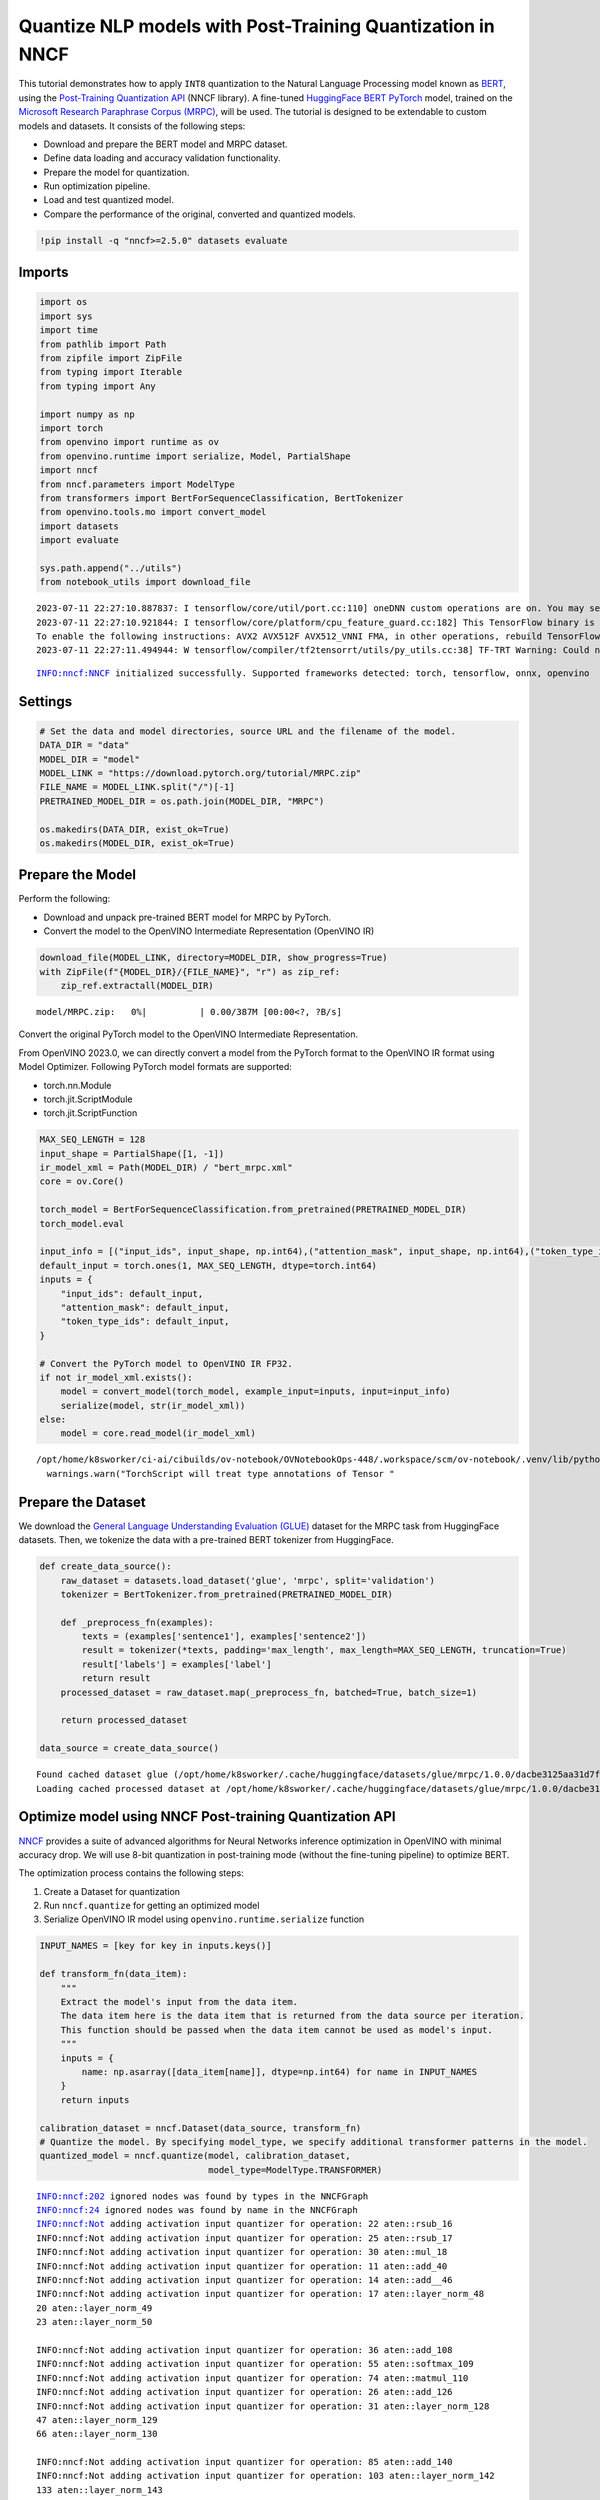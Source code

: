 Quantize NLP models with Post-Training Quantization ​in NNCF
============================================================

This tutorial demonstrates how to apply ``INT8`` quantization to the
Natural Language Processing model known as
`BERT <https://en.wikipedia.org/wiki/BERT_(language_model)>`__, using
the `Post-Training Quantization
API <https://docs.openvino.ai/nightly/basic_quantization_flow.html>`__
(NNCF library). A fine-tuned `HuggingFace
BERT <https://huggingface.co/transformers/model_doc/bert.html>`__
`PyTorch <https://pytorch.org/>`__ model, trained on the `Microsoft
Research Paraphrase Corpus
(MRPC) <https://www.microsoft.com/en-us/download/details.aspx?id=52398>`__,
will be used. The tutorial is designed to be extendable to custom models
and datasets. It consists of the following steps:

-  Download and prepare the BERT model and MRPC dataset.
-  Define data loading and accuracy validation functionality.
-  Prepare the model for quantization.
-  Run optimization pipeline.
-  Load and test quantized model.
-  Compare the performance of the original, converted and quantized
   models.

.. code:: ipython3

    !pip install -q "nncf>=2.5.0" datasets evaluate

Imports
-------

.. code:: ipython3

    import os
    import sys
    import time
    from pathlib import Path
    from zipfile import ZipFile
    from typing import Iterable
    from typing import Any
    
    import numpy as np
    import torch
    from openvino import runtime as ov
    from openvino.runtime import serialize, Model, PartialShape
    import nncf
    from nncf.parameters import ModelType
    from transformers import BertForSequenceClassification, BertTokenizer
    from openvino.tools.mo import convert_model
    import datasets
    import evaluate
    
    sys.path.append("../utils")
    from notebook_utils import download_file


.. parsed-literal::

    2023-07-11 22:27:10.887837: I tensorflow/core/util/port.cc:110] oneDNN custom operations are on. You may see slightly different numerical results due to floating-point round-off errors from different computation orders. To turn them off, set the environment variable `TF_ENABLE_ONEDNN_OPTS=0`.
    2023-07-11 22:27:10.921844: I tensorflow/core/platform/cpu_feature_guard.cc:182] This TensorFlow binary is optimized to use available CPU instructions in performance-critical operations.
    To enable the following instructions: AVX2 AVX512F AVX512_VNNI FMA, in other operations, rebuild TensorFlow with the appropriate compiler flags.
    2023-07-11 22:27:11.494944: W tensorflow/compiler/tf2tensorrt/utils/py_utils.cc:38] TF-TRT Warning: Could not find TensorRT


.. parsed-literal::

    INFO:nncf:NNCF initialized successfully. Supported frameworks detected: torch, tensorflow, onnx, openvino


Settings
--------

.. code:: ipython3

    # Set the data and model directories, source URL and the filename of the model.
    DATA_DIR = "data"
    MODEL_DIR = "model"
    MODEL_LINK = "https://download.pytorch.org/tutorial/MRPC.zip"
    FILE_NAME = MODEL_LINK.split("/")[-1]
    PRETRAINED_MODEL_DIR = os.path.join(MODEL_DIR, "MRPC")
    
    os.makedirs(DATA_DIR, exist_ok=True)
    os.makedirs(MODEL_DIR, exist_ok=True)

Prepare the Model
-----------------

Perform the following:

- Download and unpack pre-trained BERT model for MRPC by PyTorch.
- Convert the model to the OpenVINO Intermediate Representation (OpenVINO IR)

.. code:: ipython3

    download_file(MODEL_LINK, directory=MODEL_DIR, show_progress=True)
    with ZipFile(f"{MODEL_DIR}/{FILE_NAME}", "r") as zip_ref:
        zip_ref.extractall(MODEL_DIR)



.. parsed-literal::

    model/MRPC.zip:   0%|          | 0.00/387M [00:00<?, ?B/s]


Convert the original PyTorch model to the OpenVINO Intermediate
Representation.

From OpenVINO 2023.0, we can directly convert a model from the PyTorch
format to the OpenVINO IR format using Model Optimizer. Following
PyTorch model formats are supported:

-  torch.nn.Module
-  torch.jit.ScriptModule
-  torch.jit.ScriptFunction

.. code:: ipython3

    MAX_SEQ_LENGTH = 128
    input_shape = PartialShape([1, -1])
    ir_model_xml = Path(MODEL_DIR) / "bert_mrpc.xml"
    core = ov.Core()
    
    torch_model = BertForSequenceClassification.from_pretrained(PRETRAINED_MODEL_DIR)
    torch_model.eval
    
    input_info = [("input_ids", input_shape, np.int64),("attention_mask", input_shape, np.int64),("token_type_ids", input_shape, np.int64)]
    default_input = torch.ones(1, MAX_SEQ_LENGTH, dtype=torch.int64)
    inputs = {
        "input_ids": default_input,
        "attention_mask": default_input,
        "token_type_ids": default_input,
    }
    
    # Convert the PyTorch model to OpenVINO IR FP32.
    if not ir_model_xml.exists():
        model = convert_model(torch_model, example_input=inputs, input=input_info)
        serialize(model, str(ir_model_xml))
    else:
        model = core.read_model(ir_model_xml)


.. parsed-literal::

    /opt/home/k8sworker/ci-ai/cibuilds/ov-notebook/OVNotebookOps-448/.workspace/scm/ov-notebook/.venv/lib/python3.8/site-packages/torch/jit/annotations.py:309: UserWarning: TorchScript will treat type annotations of Tensor dtype-specific subtypes as if they are normal Tensors. dtype constraints are not enforced in compilation either.
      warnings.warn("TorchScript will treat type annotations of Tensor "


Prepare the Dataset
-------------------

We download the `General Language Understanding Evaluation
(GLUE) <https://gluebenchmark.com/>`__ dataset for the MRPC task from
HuggingFace datasets. Then, we tokenize the data with a pre-trained BERT
tokenizer from HuggingFace.

.. code:: ipython3

    def create_data_source():
        raw_dataset = datasets.load_dataset('glue', 'mrpc', split='validation')
        tokenizer = BertTokenizer.from_pretrained(PRETRAINED_MODEL_DIR)
    
        def _preprocess_fn(examples):
            texts = (examples['sentence1'], examples['sentence2'])
            result = tokenizer(*texts, padding='max_length', max_length=MAX_SEQ_LENGTH, truncation=True)
            result['labels'] = examples['label']
            return result
        processed_dataset = raw_dataset.map(_preprocess_fn, batched=True, batch_size=1)
    
        return processed_dataset
    
    data_source = create_data_source()


.. parsed-literal::

    Found cached dataset glue (/opt/home/k8sworker/.cache/huggingface/datasets/glue/mrpc/1.0.0/dacbe3125aa31d7f70367a07a8a9e72a5a0bfeb5fc42e75c9db75b96da6053ad)
    Loading cached processed dataset at /opt/home/k8sworker/.cache/huggingface/datasets/glue/mrpc/1.0.0/dacbe3125aa31d7f70367a07a8a9e72a5a0bfeb5fc42e75c9db75b96da6053ad/cache-b5f4c739eb2a4a9f.arrow


Optimize model using NNCF Post-training Quantization API
--------------------------------------------------------

`NNCF <https://github.com/openvinotoolkit/nncf>`__ provides a suite of
advanced algorithms for Neural Networks inference optimization in
OpenVINO with minimal accuracy drop. We will use 8-bit quantization in
post-training mode (without the fine-tuning pipeline) to optimize BERT.

The optimization process contains the following steps:

1. Create a Dataset for quantization
2. Run ``nncf.quantize`` for getting an optimized model
3. Serialize OpenVINO IR model using ``openvino.runtime.serialize``
   function

.. code:: ipython3

    INPUT_NAMES = [key for key in inputs.keys()]
    
    def transform_fn(data_item):
        """
        Extract the model's input from the data item.
        The data item here is the data item that is returned from the data source per iteration.
        This function should be passed when the data item cannot be used as model's input.
        """
        inputs = {
            name: np.asarray([data_item[name]], dtype=np.int64) for name in INPUT_NAMES
        }
        return inputs
    
    calibration_dataset = nncf.Dataset(data_source, transform_fn)
    # Quantize the model. By specifying model_type, we specify additional transformer patterns in the model.
    quantized_model = nncf.quantize(model, calibration_dataset,
                                    model_type=ModelType.TRANSFORMER)


.. parsed-literal::

    INFO:nncf:202 ignored nodes was found by types in the NNCFGraph
    INFO:nncf:24 ignored nodes was found by name in the NNCFGraph
    INFO:nncf:Not adding activation input quantizer for operation: 22 aten::rsub_16
    INFO:nncf:Not adding activation input quantizer for operation: 25 aten::rsub_17
    INFO:nncf:Not adding activation input quantizer for operation: 30 aten::mul_18
    INFO:nncf:Not adding activation input quantizer for operation: 11 aten::add_40
    INFO:nncf:Not adding activation input quantizer for operation: 14 aten::add__46
    INFO:nncf:Not adding activation input quantizer for operation: 17 aten::layer_norm_48
    20 aten::layer_norm_49
    23 aten::layer_norm_50
    
    INFO:nncf:Not adding activation input quantizer for operation: 36 aten::add_108
    INFO:nncf:Not adding activation input quantizer for operation: 55 aten::softmax_109
    INFO:nncf:Not adding activation input quantizer for operation: 74 aten::matmul_110
    INFO:nncf:Not adding activation input quantizer for operation: 26 aten::add_126
    INFO:nncf:Not adding activation input quantizer for operation: 31 aten::layer_norm_128
    47 aten::layer_norm_129
    66 aten::layer_norm_130
    
    INFO:nncf:Not adding activation input quantizer for operation: 85 aten::add_140
    INFO:nncf:Not adding activation input quantizer for operation: 103 aten::layer_norm_142
    133 aten::layer_norm_143
    171 aten::layer_norm_144
    
    INFO:nncf:Not adding activation input quantizer for operation: 38 aten::add_202
    INFO:nncf:Not adding activation input quantizer for operation: 57 aten::softmax_203
    INFO:nncf:Not adding activation input quantizer for operation: 76 aten::matmul_204
    INFO:nncf:Not adding activation input quantizer for operation: 209 aten::add_220
    INFO:nncf:Not adding activation input quantizer for operation: 236 aten::layer_norm_222
    250 aten::layer_norm_223
    267 aten::layer_norm_224
    
    INFO:nncf:Not adding activation input quantizer for operation: 287 aten::add_234
    INFO:nncf:Not adding activation input quantizer for operation: 316 aten::layer_norm_236
    342 aten::layer_norm_237
    364 aten::layer_norm_238
    
    INFO:nncf:Not adding activation input quantizer for operation: 39 aten::add_296
    INFO:nncf:Not adding activation input quantizer for operation: 58 aten::softmax_297
    INFO:nncf:Not adding activation input quantizer for operation: 77 aten::matmul_298
    INFO:nncf:Not adding activation input quantizer for operation: 221 aten::add_314
    INFO:nncf:Not adding activation input quantizer for operation: 242 aten::layer_norm_316
    259 aten::layer_norm_317
    279 aten::layer_norm_318
    
    INFO:nncf:Not adding activation input quantizer for operation: 300 aten::add_328
    INFO:nncf:Not adding activation input quantizer for operation: 326 aten::layer_norm_330
    348 aten::layer_norm_331
    370 aten::layer_norm_332
    
    INFO:nncf:Not adding activation input quantizer for operation: 40 aten::add_390
    INFO:nncf:Not adding activation input quantizer for operation: 59 aten::softmax_391
    INFO:nncf:Not adding activation input quantizer for operation: 78 aten::matmul_392
    INFO:nncf:Not adding activation input quantizer for operation: 223 aten::add_408
    INFO:nncf:Not adding activation input quantizer for operation: 243 aten::layer_norm_410
    260 aten::layer_norm_411
    280 aten::layer_norm_412
    
    INFO:nncf:Not adding activation input quantizer for operation: 302 aten::add_422
    INFO:nncf:Not adding activation input quantizer for operation: 328 aten::layer_norm_424
    350 aten::layer_norm_425
    372 aten::layer_norm_426
    
    INFO:nncf:Not adding activation input quantizer for operation: 41 aten::add_484
    INFO:nncf:Not adding activation input quantizer for operation: 60 aten::softmax_485
    INFO:nncf:Not adding activation input quantizer for operation: 79 aten::matmul_486
    INFO:nncf:Not adding activation input quantizer for operation: 225 aten::add_502
    INFO:nncf:Not adding activation input quantizer for operation: 244 aten::layer_norm_504
    261 aten::layer_norm_505
    281 aten::layer_norm_506
    
    INFO:nncf:Not adding activation input quantizer for operation: 304 aten::add_516
    INFO:nncf:Not adding activation input quantizer for operation: 330 aten::layer_norm_518
    352 aten::layer_norm_519
    374 aten::layer_norm_520
    
    INFO:nncf:Not adding activation input quantizer for operation: 42 aten::add_578
    INFO:nncf:Not adding activation input quantizer for operation: 61 aten::softmax_579
    INFO:nncf:Not adding activation input quantizer for operation: 80 aten::matmul_580
    INFO:nncf:Not adding activation input quantizer for operation: 227 aten::add_596
    INFO:nncf:Not adding activation input quantizer for operation: 245 aten::layer_norm_598
    262 aten::layer_norm_599
    282 aten::layer_norm_600
    
    INFO:nncf:Not adding activation input quantizer for operation: 306 aten::add_610
    INFO:nncf:Not adding activation input quantizer for operation: 332 aten::layer_norm_612
    354 aten::layer_norm_613
    376 aten::layer_norm_614
    
    INFO:nncf:Not adding activation input quantizer for operation: 43 aten::add_672
    INFO:nncf:Not adding activation input quantizer for operation: 62 aten::softmax_673
    INFO:nncf:Not adding activation input quantizer for operation: 81 aten::matmul_674
    INFO:nncf:Not adding activation input quantizer for operation: 229 aten::add_690
    INFO:nncf:Not adding activation input quantizer for operation: 246 aten::layer_norm_692
    263 aten::layer_norm_693
    283 aten::layer_norm_694
    
    INFO:nncf:Not adding activation input quantizer for operation: 308 aten::add_704
    INFO:nncf:Not adding activation input quantizer for operation: 334 aten::layer_norm_706
    356 aten::layer_norm_707
    378 aten::layer_norm_708
    
    INFO:nncf:Not adding activation input quantizer for operation: 44 aten::add_766
    INFO:nncf:Not adding activation input quantizer for operation: 63 aten::softmax_767
    INFO:nncf:Not adding activation input quantizer for operation: 82 aten::matmul_768
    INFO:nncf:Not adding activation input quantizer for operation: 231 aten::add_784
    INFO:nncf:Not adding activation input quantizer for operation: 247 aten::layer_norm_786
    264 aten::layer_norm_787
    284 aten::layer_norm_788
    
    INFO:nncf:Not adding activation input quantizer for operation: 310 aten::add_798
    INFO:nncf:Not adding activation input quantizer for operation: 336 aten::layer_norm_800
    358 aten::layer_norm_801
    380 aten::layer_norm_802
    
    INFO:nncf:Not adding activation input quantizer for operation: 45 aten::add_860
    INFO:nncf:Not adding activation input quantizer for operation: 64 aten::softmax_861
    INFO:nncf:Not adding activation input quantizer for operation: 83 aten::matmul_862
    INFO:nncf:Not adding activation input quantizer for operation: 233 aten::add_878
    INFO:nncf:Not adding activation input quantizer for operation: 248 aten::layer_norm_880
    265 aten::layer_norm_881
    285 aten::layer_norm_882
    
    INFO:nncf:Not adding activation input quantizer for operation: 312 aten::add_892
    INFO:nncf:Not adding activation input quantizer for operation: 338 aten::layer_norm_894
    360 aten::layer_norm_895
    382 aten::layer_norm_896
    
    INFO:nncf:Not adding activation input quantizer for operation: 46 aten::add_954
    INFO:nncf:Not adding activation input quantizer for operation: 65 aten::softmax_955
    INFO:nncf:Not adding activation input quantizer for operation: 84 aten::matmul_956
    INFO:nncf:Not adding activation input quantizer for operation: 235 aten::add_972
    INFO:nncf:Not adding activation input quantizer for operation: 249 aten::layer_norm_974
    266 aten::layer_norm_975
    286 aten::layer_norm_976
    
    INFO:nncf:Not adding activation input quantizer for operation: 314 aten::add_986
    INFO:nncf:Not adding activation input quantizer for operation: 340 aten::layer_norm_988
    362 aten::layer_norm_989
    384 aten::layer_norm_990
    
    INFO:nncf:Not adding activation input quantizer for operation: 35 aten::add_1048
    INFO:nncf:Not adding activation input quantizer for operation: 54 aten::softmax_1049
    INFO:nncf:Not adding activation input quantizer for operation: 73 aten::matmul_1050
    INFO:nncf:Not adding activation input quantizer for operation: 215 aten::add_1066
    INFO:nncf:Not adding activation input quantizer for operation: 240 aten::layer_norm_1068
    257 aten::layer_norm_1069
    277 aten::layer_norm_1070
    
    INFO:nncf:Not adding activation input quantizer for operation: 296 aten::add_1080
    INFO:nncf:Not adding activation input quantizer for operation: 322 aten::layer_norm_1082
    344 aten::layer_norm_1083
    366 aten::layer_norm_1084
    
    INFO:nncf:Not adding activation input quantizer for operation: 37 aten::add_1142
    INFO:nncf:Not adding activation input quantizer for operation: 56 aten::softmax_1143
    INFO:nncf:Not adding activation input quantizer for operation: 75 aten::matmul_1144
    INFO:nncf:Not adding activation input quantizer for operation: 218 aten::add_1160
    INFO:nncf:Not adding activation input quantizer for operation: 241 aten::layer_norm_1162
    258 aten::layer_norm_1163
    278 aten::layer_norm_1164
    
    INFO:nncf:Not adding activation input quantizer for operation: 298 aten::add_1174
    INFO:nncf:Not adding activation input quantizer for operation: 324 aten::layer_norm_1176
    346 aten::layer_norm_1177
    368 aten::layer_norm_1178
    


.. parsed-literal::

    Statistics collection: 100%|██████████| 300/300 [00:24<00:00, 12.02it/s]
    Biases correction: 100%|██████████| 74/74 [00:25<00:00,  2.94it/s]


.. code:: ipython3

    compressed_model_xml = Path(MODEL_DIR) / "quantized_bert_mrpc.xml"
    ov.serialize(quantized_model, compressed_model_xml)

Load and Test OpenVINO Model
----------------------------

To load and test converted model, perform the following:

* Load the model and compile it for selected device.
* Prepare the input.
* Run the inference.
* Get the answer from the model output.

Select inference device
~~~~~~~~~~~~~~~~~~~~~~~

select device from dropdown list for running inference using OpenVINO

.. code:: ipython3

    import ipywidgets as widgets
    
    device = widgets.Dropdown(
        options=core.available_devices + ["AUTO"],
        value='AUTO',
        description='Device:',
        disabled=False,
    )
    
    device




.. parsed-literal::

    Dropdown(description='Device:', index=1, options=('CPU', 'AUTO'), value='AUTO')



.. code:: ipython3

    # Compile the model for a specific device.
    compiled_quantized_model = core.compile_model(model=quantized_model, device_name=device.value)
    output_layer = compiled_quantized_model.outputs[0]

The Data Source returns a pair of sentences (indicated by
``sample_idx``) and the inference compares these sentences and outputs
whether their meaning is the same. You can test other sentences by
changing ``sample_idx`` to another value (from 0 to 407).

.. code:: ipython3

    sample_idx = 5
    sample = data_source[sample_idx]
    inputs = {k: torch.unsqueeze(torch.tensor(sample[k]), 0) for k in ['input_ids', 'token_type_ids', 'attention_mask']}
    
    result = compiled_quantized_model(inputs)[output_layer]
    result = np.argmax(result)
    
    print(f"Text 1: {sample['sentence1']}")
    print(f"Text 2: {sample['sentence2']}")
    print(f"The same meaning: {'yes' if result == 1 else 'no'}")


.. parsed-literal::

    Text 1: Wal-Mart said it would check all of its million-plus domestic workers to ensure they were legally employed .
    Text 2: It has also said it would review all of its domestic employees more than 1 million to ensure they have legal status .
    The same meaning: yes


Compare F1-score of FP32 and INT8 models
----------------------------------------

.. code:: ipython3

    def validate(model: Model, dataset: Iterable[Any]) -> float:
        """
        Evaluate the model on GLUE dataset. 
        Returns F1 score metric.
        """
        compiled_model = core.compile_model(model, device_name=device.value)
        output_layer = compiled_model.output(0)
    
        metric = evaluate.load('glue', 'mrpc')
        for batch in dataset:
            inputs = [
                np.expand_dims(np.asarray(batch[key], dtype=np.int64), 0) for key in INPUT_NAMES
            ]
            outputs = compiled_model(inputs)[output_layer]
            predictions = outputs[0].argmax(axis=-1)
            metric.add_batch(predictions=[predictions], references=[batch['labels']])
        metrics = metric.compute()
        f1_score = metrics['f1']
    
        return f1_score
    
    
    print('Checking the accuracy of the original model:')
    metric = validate(model, data_source)
    print(f'F1 score: {metric:.4f}')
    
    print('Checking the accuracy of the quantized model:')
    metric = validate(quantized_model, data_source)
    print(f'F1 score: {metric:.4f}')


.. parsed-literal::

    Checking the accuracy of the original model:
    F1 score: 0.9019
    Checking the accuracy of the quantized model:
    F1 score: 0.8995


Compare Performance of the Original, Converted and Quantized Models
-------------------------------------------------------------------

Compare the original PyTorch model with OpenVINO converted and quantized
models (``FP32``, ``INT8``) to see the difference in performance. It is
expressed in Sentences Per Second (SPS) measure, which is the same as
Frames Per Second (FPS) for images.

.. code:: ipython3

    # Compile the model for a specific device.
    compiled_model = core.compile_model(model=model, device_name=device.value)

.. code:: ipython3

    num_samples = 50
    sample = data_source[0]
    inputs = {k: torch.unsqueeze(torch.tensor(sample[k]), 0) for k in ['input_ids', 'token_type_ids', 'attention_mask']}
    
    with torch.no_grad():
        start = time.perf_counter()
        for _ in range(num_samples):
            torch_model(torch.vstack(list(inputs.values())))
        end = time.perf_counter()
        time_torch = end - start
    print(
        f"PyTorch model on CPU: {time_torch / num_samples:.3f} seconds per sentence, "
        f"SPS: {num_samples / time_torch:.2f}"
    )
    
    start = time.perf_counter()
    for _ in range(num_samples):
        compiled_model(inputs)
    end = time.perf_counter()
    time_ir = end - start
    print(
        f"IR FP32 model in OpenVINO Runtime/{device.value}: {time_ir / num_samples:.3f} "
        f"seconds per sentence, SPS: {num_samples / time_ir:.2f}"
    )
    
    start = time.perf_counter()
    for _ in range(num_samples):
        compiled_quantized_model(inputs)
    end = time.perf_counter()
    time_ir = end - start
    print(
        f"OpenVINO IR INT8 model in OpenVINO Runtime/{device.value}: {time_ir / num_samples:.3f} "
        f"seconds per sentence, SPS: {num_samples / time_ir:.2f}"
    )


.. parsed-literal::

    PyTorch model on CPU: 0.071 seconds per sentence, SPS: 14.09
    IR FP32 model in OpenVINO Runtime/AUTO: 0.022 seconds per sentence, SPS: 45.98
    OpenVINO IR INT8 model in OpenVINO Runtime/AUTO: 0.010 seconds per sentence, SPS: 98.77


Finally, measure the inference performance of OpenVINO ``FP32`` and
``INT8`` models. For this purpose, use `Benchmark
Tool <https://docs.openvino.ai/2023.0/openvino_inference_engine_tools_benchmark_tool_README.html>`__
in OpenVINO.

   **Note**: The ``benchmark_app`` tool is able to measure the
   performance of the OpenVINO Intermediate Representation (OpenVINO IR)
   models only. For more accurate performance, run ``benchmark_app`` in
   a terminal/command prompt after closing other applications. Run
   ``benchmark_app -m model.xml -d CPU`` to benchmark async inference on
   CPU for one minute. Change ``CPU`` to ``GPU`` to benchmark on GPU.
   Run ``benchmark_app --help`` to see an overview of all command-line
   options.

.. code:: ipython3

    # Inference FP32 model (OpenVINO IR)
    ! benchmark_app -m $ir_model_xml -shape [1,128],[1,128],[1,128] -d device.value -api sync


.. parsed-literal::

    [Step 1/11] Parsing and validating input arguments
    [ INFO ] Parsing input parameters
    [Step 2/11] Loading OpenVINO Runtime
    [ WARNING ] Default duration 120 seconds is used for unknown device device.value
    [ INFO ] OpenVINO:
    [ INFO ] Build ................................. 2023.0.0-10926-b4452d56304-releases/2023/0
    [ INFO ] 
    [ INFO ] Device info:
    [ ERROR ] Check 'false' failed at src/inference/src/core.cpp:84:
    Device with "device" name is not registered in the OpenVINO Runtime
    Traceback (most recent call last):
      File "/opt/home/k8sworker/ci-ai/cibuilds/ov-notebook/OVNotebookOps-448/.workspace/scm/ov-notebook/.venv/lib/python3.8/site-packages/openvino/tools/benchmark/main.py", line 103, in main
        benchmark.print_version_info()
      File "/opt/home/k8sworker/ci-ai/cibuilds/ov-notebook/OVNotebookOps-448/.workspace/scm/ov-notebook/.venv/lib/python3.8/site-packages/openvino/tools/benchmark/benchmark.py", line 48, in print_version_info
        for device, version in self.core.get_versions(self.device).items():
    RuntimeError: Check 'false' failed at src/inference/src/core.cpp:84:
    Device with "device" name is not registered in the OpenVINO Runtime
    


.. code:: ipython3

    # Inference INT8 model (OpenVINO IR)
    ! benchmark_app -m $compressed_model_xml -shape [1,128],[1,128],[1,128] -d device.value -api sync


.. parsed-literal::

    [Step 1/11] Parsing and validating input arguments
    [ INFO ] Parsing input parameters
    [Step 2/11] Loading OpenVINO Runtime
    [ WARNING ] Default duration 120 seconds is used for unknown device device.value
    [ INFO ] OpenVINO:
    [ INFO ] Build ................................. 2023.0.0-10926-b4452d56304-releases/2023/0
    [ INFO ] 
    [ INFO ] Device info:
    [ ERROR ] Check 'false' failed at src/inference/src/core.cpp:84:
    Device with "device" name is not registered in the OpenVINO Runtime
    Traceback (most recent call last):
      File "/opt/home/k8sworker/ci-ai/cibuilds/ov-notebook/OVNotebookOps-448/.workspace/scm/ov-notebook/.venv/lib/python3.8/site-packages/openvino/tools/benchmark/main.py", line 103, in main
        benchmark.print_version_info()
      File "/opt/home/k8sworker/ci-ai/cibuilds/ov-notebook/OVNotebookOps-448/.workspace/scm/ov-notebook/.venv/lib/python3.8/site-packages/openvino/tools/benchmark/benchmark.py", line 48, in print_version_info
        for device, version in self.core.get_versions(self.device).items():
    RuntimeError: Check 'false' failed at src/inference/src/core.cpp:84:
    Device with "device" name is not registered in the OpenVINO Runtime
    

